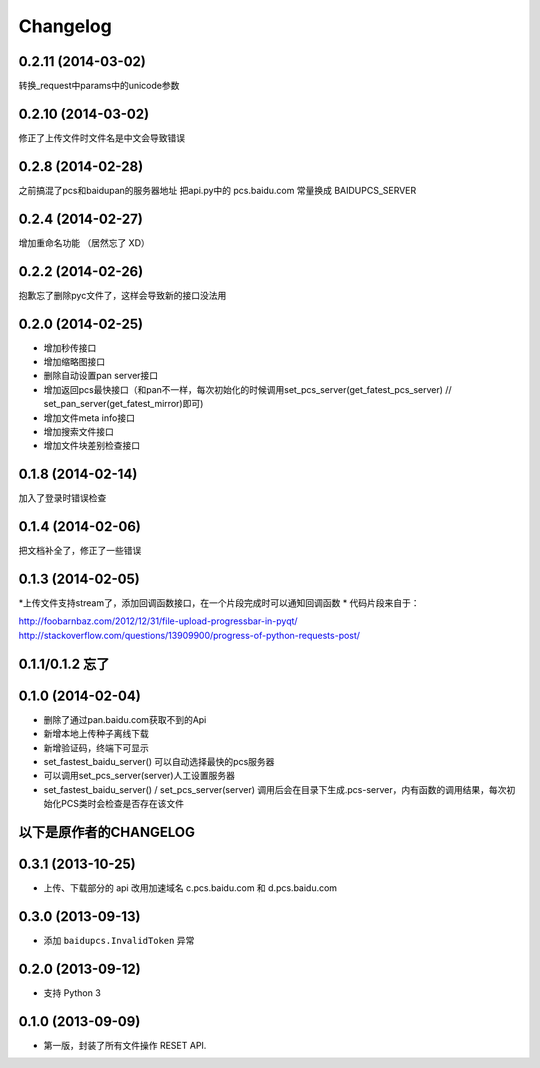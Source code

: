 Changelog
=========
0.2.11 (2014-03-02)
-----------------
转换_request中params中的unicode参数

0.2.10 (2014-03-02)
-----------------
修正了上传文件时文件名是中文会导致错误

0.2.8 (2014-02-28)
-----------------
之前搞混了pcs和baidupan的服务器地址
把api.py中的 pcs.baidu.com 常量换成 BAIDUPCS_SERVER

0.2.4 (2014-02-27)
-----------------
增加重命名功能 （居然忘了 XD）

0.2.2 (2014-02-26)
-----------------
抱歉忘了删除pyc文件了，这样会导致新的接口没法用

0.2.0 (2014-02-25)
-----------------
* 增加秒传接口
* 增加缩略图接口
* 删除自动设置pan server接口
* 增加返回pcs最快接口（和pan不一样，每次初始化的时候调用set_pcs_server(get_fatest_pcs_server) // set_pan_server(get_fatest_mirror)即可)
* 增加文件meta info接口
* 增加搜索文件接口
* 增加文件块差别检查接口

0.1.8 (2014-02-14)
-----------------
加入了登录时错误检查

0.1.4 (2014-02-06)
-----------------
把文档补全了，修正了一些错误

0.1.3 (2014-02-05)
-----------------
*上传文件支持stream了，添加回调函数接口，在一个片段完成时可以通知回调函数
* 代码片段来自于：

http://foobarnbaz.com/2012/12/31/file-upload-progressbar-in-pyqt/
http://stackoverflow.com/questions/13909900/progress-of-python-requests-post/

0.1.1/0.1.2 忘了
-----------------

0.1.0 (2014-02-04)
-----------------
* 删除了通过pan.baidu.com获取不到的Api
* 新增本地上传种子离线下载
* 新增验证码，终端下可显示
* set_fastest_baidu_server() 可以自动选择最快的pcs服务器
* 可以调用set_pcs_server(server)人工设置服务器
* set_fastest_baidu_server() / set_pcs_server(server) 调用后会在目录下生成.pcs-server，内有函数的调用结果，每次初始化PCS类时会检查是否存在该文件

以下是原作者的CHANGELOG
------------------

0.3.1 (2013-10-25)
------------------

* 上传、下载部分的 api 改用加速域名 c.pcs.baidu.com 和 d.pcs.baidu.com


0.3.0 (2013-09-13)
------------------

* 添加 ``baidupcs.InvalidToken`` 异常


0.2.0 (2013-09-12)
------------------

* 支持 Python 3


0.1.0 (2013-09-09)
------------------

- 第一版，封装了所有文件操作 RESET API.
